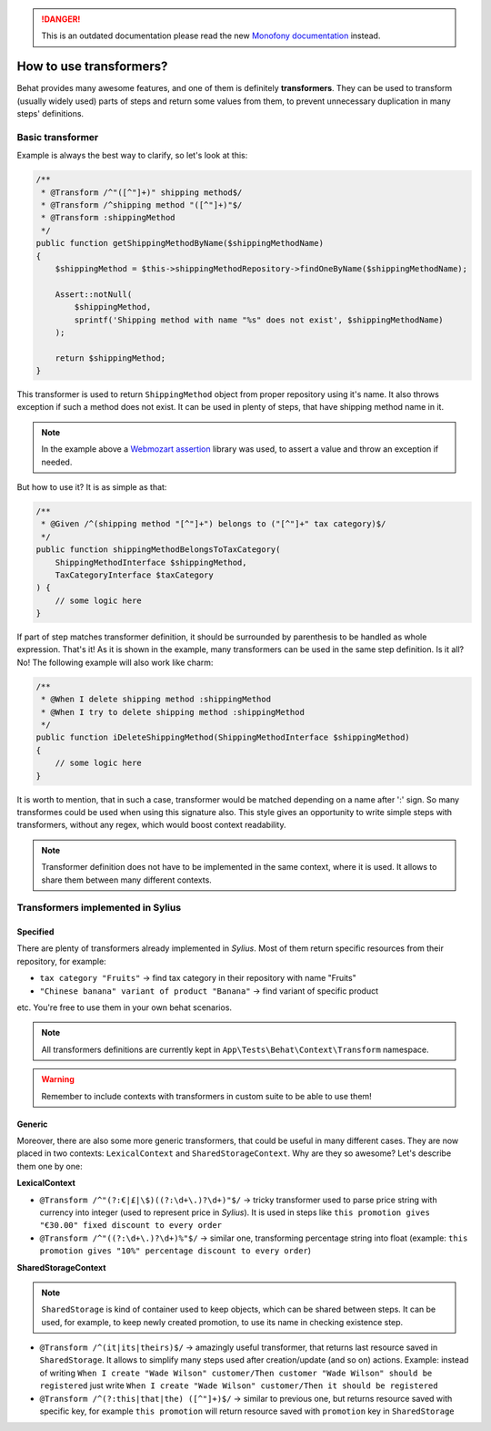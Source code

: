 .. rst-class:: outdated

.. danger::

   This is an outdated documentation please read the new `Monofony documentation`_ instead.

How to use transformers?
========================

Behat provides many awesome features, and one of them is definitely **transformers**. They can be used to transform (usually widely used) parts of steps and return some values from them,
to prevent unnecessary duplication in many steps' definitions.

Basic transformer
-----------------

Example is always the best way to clarify, so let's look at this:

.. code-block:: php

    /**
     * @Transform /^"([^"]+)" shipping method$/
     * @Transform /^shipping method "([^"]+)"$/
     * @Transform :shippingMethod
     */
    public function getShippingMethodByName($shippingMethodName)
    {
        $shippingMethod = $this->shippingMethodRepository->findOneByName($shippingMethodName);

        Assert::notNull(
            $shippingMethod,
            sprintf('Shipping method with name "%s" does not exist', $shippingMethodName)
        );

        return $shippingMethod;
    }

This transformer is used to return ``ShippingMethod`` object from proper repository using it's name. It also throws exception if such a method does not exist. It can be used in plenty of steps,
that have shipping method name in it.

.. note::

    In the example above a `Webmozart assertion`__ library was used, to assert a value and throw an exception if needed.

__ https://github.com/webmozart/assert

But how to use it? It is as simple as that:

.. code-block:: php

    /**
     * @Given /^(shipping method "[^"]+") belongs to ("[^"]+" tax category)$/
     */
    public function shippingMethodBelongsToTaxCategory(
        ShippingMethodInterface $shippingMethod,
        TaxCategoryInterface $taxCategory
    ) {
        // some logic here
    }

If part of step matches transformer definition, it should be surrounded by parenthesis to be handled as whole expression. That's it! As it is shown in the example, many transformers can be
used in the same step definition. Is it all? No! The following example will also work like charm:

.. code-block:: php

    /**
     * @When I delete shipping method :shippingMethod
     * @When I try to delete shipping method :shippingMethod
     */
    public function iDeleteShippingMethod(ShippingMethodInterface $shippingMethod)
    {
        // some logic here
    }

It is worth to mention, that in such a case, transformer would be matched depending on a name after ':' sign. So many transformes could be used when using this signature also.
This style gives an opportunity to write simple steps with transformers, without any regex, which would boost context readability.

.. note::

    Transformer definition does not have to be implemented in the same context, where it is used. It allows to share them between many different contexts.

Transformers implemented in Sylius
----------------------------------

Specified
#########

There are plenty of transformers already implemented in *Sylius*. Most of them return specific resources from their repository, for example:

- ``tax category "Fruits"`` -> find tax category in their repository with name "Fruits"
- ``"Chinese banana" variant of product "Banana"`` -> find variant of specific product

etc. You're free to use them in your own behat scenarios.

.. note::

    All transformers definitions are currently kept in ``App\Tests\Behat\Context\Transform`` namespace.

.. warning::

    Remember to include contexts with transformers in custom suite to be able to use them!

Generic
#######

Moreover, there are also some more generic transformers, that could be useful in many different cases. They are now placed in two contexts: ``LexicalContext`` and ``SharedStorageContext``.
Why are they so awesome? Let's describe them one by one:

**LexicalContext**

- ``@Transform /^"(?:€|£|\$)((?:\d+\.)?\d+)"$/`` -> tricky transformer used to parse price string with currency into integer (used to represent price in *Sylius*). It is used in steps like ``this promotion gives "€30.00" fixed discount to every order``

- ``@Transform /^"((?:\d+\.)?\d+)%"$/`` -> similar one, transforming percentage string into float (example: ``this promotion gives "10%" percentage discount to every order``)

**SharedStorageContext**

.. note::

    ``SharedStorage`` is kind of container used to keep objects, which can be shared between steps. It can be used, for example, to keep newly created promotion,
    to use its name in checking existence step.

- ``@Transform /^(it|its|theirs)$/`` -> amazingly useful transformer, that returns last resource saved in ``SharedStorage``. It allows to simplify many steps used after creation/update (and so on) actions. Example: instead of writing ``When I create "Wade Wilson" customer/Then customer "Wade Wilson" should be registered`` just write ``When I create "Wade Wilson" customer/Then it should be registered``

- ``@Transform /^(?:this|that|the) ([^"]+)$/`` -> similar to previous one, but returns resource saved with specific key, for example ``this promotion`` will return resource saved with ``promotion`` key in ``SharedStorage``

.. _Monofony documentation: https://docs.monofony.com
